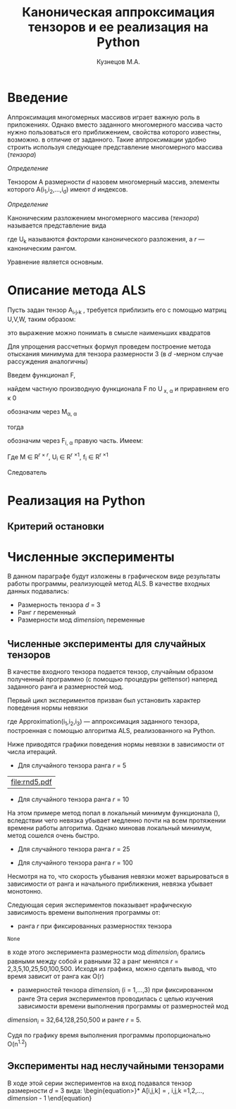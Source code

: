 #+STARTUP: overview
#+STARTUP: hidestars
#+OPTIONS: LaTeX:t
#+OPTIONS: toc:nil
#+LaTeX_CLASS: per-file-class
#+TITLE: Каноническая аппроксимация тензоров и ее реализация на Python
#+AUTHOR: Кузнецов М.А.
#+DATE: 
* LATEX OPTIONS 						   :noexport:
#+OPTIONS: toc:nil
** Packages
#+LATEX_HEADER: \usepackage[T2A]{fontenc}
#+LATEX_HEADER: \usepackage[utf8]{inputenc}
#+LATEX_HEADER: \usepackage[english,russian]{babel}
#+LATEX_HEADER: \usepackage{graphicx}
#+LATEX_HEADER: \usepackage{amsfonts,amsmath,amssymb}
#+LATEX_HEADER: \usepackage{color}
#+LATEX_HEADER: \usepackage{algorithmic} \usepackage[ruled]{algorithm}
#+LATEX_HEADER: \usepackage[unicode=true,plainpages=false]{hyperref}
#+LATEX_HEADER: \hypersetup{colorlinks=true,linkcolor=magenta,anchorcolor=magenta,urlcolor=blue,citecolor=blue}
** User-defined symbols
#+LATEX_HEADER: \def\A{\mathbf{A}}
#+LATEX_HEADER: \def\V{\mathbf{V}}
#+LATEX_HEADER: \def\B{\mathbf{B}}
#+LATEX_HEADER: \def\C{\mathbf{C}}
** GeometryTEX_HEADER: \usepackage[a4paper]{geometry}




   

 
   
* Введение
     
  Аппроксимация многомерных массивов играет важную роль в приложениях. Однако вместо заданного многомерного массива
часто нужно пользоваться его приближением, свойства которого известны, возможно. в отличие от заданного.
Такие аппроксимации удобно строить используя следующее представление многомерного массива (/тензора/)

 /Определение/
  
 Тензором A размерности $d$ назовем многомерный массив, элементы которого A(i_1,i_2,\ldots,i_d) имеют $d$ 
индексов.

 /Определение/

 Каноническим разложением многомерного массива (/тензора/) 
называется представление вида 

\begin{equation}\label{curs:eq1}
A(i_1,i_2,\ldots,i_d) = \sum_{\alpha=1}^r U_1(i_1,\alpha) U_2(i_2,\alpha) \ldots U_d(i_d,\alpha),
\end{equation}
где U_k называются /факторами/ канонического разложения, а $r$ --- каноническим рангом.

Уравнение \eqref{curs:eq1} является основным.

* Описание метода ALS
  Пусть задан тензор A_i,_j,_k , требуется приблизить его с помощью матриц 
U,V,W, таким образом:

\begin{equation}
A_{i_1,\ldots,i_d} \approx  \sum_{\alpha=1}^r U_1(i_1,\alpha) U_2(i_2,\alpha) \ldots U_d(i_d,\alpha),
\end{equation}

это выражение можно понимать в смысле наименьших квадратов
\begin{equation}
\parallel A_{i_1},_{\ldots},_{i_d}  -  \sum_{\alpha=1}^r U_1(i_1,\alpha) U_2(i_2,\alpha) \ldots U_d(i_d,\alpha), \sum_{\alpha=1}^r U_1(i_1,\alpha) U_2(i_2,\alpha) \ldots U_d(i_d,\alpha) \parallel ^2 =
 
\sum_{i_1,\ldots,i_d} (A_{i_1},_{\ldots},_{i_d} - \sum_{\alpha=1}^r U_1(i_1,\alpha) U_2(i_2,\alpha) \ldots U_d(i_d,\alpha))^2
\longrightarrow min
\end{equation}

Для упрощения рассчетных формул проведем построение метода отыскания минимума
для тензора размерности 3 (в $d$ -мерном случае рассуждения аналогичны)

Введем функционал F,
\begin{equation}
F=\sum_{i,j,k=1} (A_{i,j,k}-\sum_{\alpha=1}^r U_{i,\alpha}V_{j,\alpha}W_{k,\alpha})^2
\end{equation}

найдем частную производную функционала F по U_{\hat x, \hat \alpha} и приравняем его к 0
\begin{equation*}
\frac{\partial F}{\partial U_{\hat x, \hat \alpha}} = 
2 \sum_{i,j,k}(A_{i,j,k}-\sum_{\alpha} U_{i,\alpha}V_{j,\alpha}W_{k,\alpha})-
\sum_{\check \alpha} V_{j,\check \alpha}W_{k,\check \alpha} =0
\end{equation*}

\begin{equation*}
-\sum_{i,j,k,\check \alpha} A_{i,j,k} \delta_{i,\hat i} \delta_{\check\alpha, \hat\alpha}
V_{j,\check \alpha}W_{k,\check \alpha} +
\sum_{i,j,k,\alpha,\check \alpha} U_{i,\alpha}V_{j,\alpha}
\delta_{i,\hat i}\delta_{\check \alpha,\hat \alpha}
V_{j,\check \alpha}W_{k,\check \alpha}=0
\end{equation*}

\begin{equation*}
\sum_{j,k} A_{\hat i,j,k}V_{j, \hat \alpha}W_{k,\hat \alpha}=
\sum_{j,k,\alpha} U_{\hat i,\alpha}V_{j,\alpha}W_{k,\alpha}V_{j,\hat \alpha}
W_{k,\hat \alpha}
\end{equation*}

\begin{equation*}
\sum_{j,k,\alpha} U_{\hat i,\alpha}V_{j,\alpha}W_{k,\alpha}V_{j,\hat \alpha}
W_{k,\hat \alpha}= \sum_{\alpha} U_{\hat i,\alpha}(\sum_{j}V_{j,\alpha}
V_{j,\hat \alpha}) (\sum_{k}W_{k,\alpha}W_{k,\hat \alpha})
\end{equation*}

обозначим через M_{\alpha,\hat \alpha}

\begin{equation*}
M_{\alpha,\hat \alpha} = (\sum_{j}V_{j,\alpha}
V_{j,\hat \alpha}) (\sum_{k}W_{k,\alpha}W_{k,\hat \alpha}),
\end{equation*}
 
тогда
\begin{equation*}
\sum_{\alpha} U_{\hat i, \alpha}M_{\alpha,\hat \alpha} = 
\sum_{j,k} A_{\hat i,j,k}V_{j, \hat \alpha}W_{k,\hat \alpha}
\end{equation*}


обозначим через F_{i,\hat \alpha} правую часть. Имеем:


\begin{equation}
\sum_{\alpha} U_{\hat i, \alpha}M_{\alpha,\hat \alpha}=F_{i,\hat \alpha}
\end{equation}

Где M \in R^{$r$ \times $r$}, U_i \in R^{r \times 1}, f_i \in R^{r \times 1}

Следователь
* Реализация на Python
** Критерий остановки 
* Численные эксперименты
 В данном параграфе будут изложены в графическом виде результаты работы программы, реализующей метод ALS. 
В качестве входных данных подавались:
 - Размерность тензора $d$ = 3
 - Ранг $r$ переменный
 - Размерности мод $dimension_i$ переменные
** Численные эксперименты для случайных тензоров
 В качестве входного тензора подается тензор, случайным образом полученный программно (с помощью процедуры
gettensor) наперед заданного ранга и размерностей мод. 

Первый цикл экспериментов призван был установить характер поведения нормы невязки 
\begin{equation}\label{curs:eq2}
max|A(i_1,i_2,i_3)-Approximation(i_1,i_2,i_3)|
\end{equation}

где Approximation(i_1,i_2,i_3) --- аппроксимация заданного тензора, построенная с помощью алгоритма
ALS, реализованного на Python.

Ниже приводятся графики поведения нормы невязки  в зависимости от числа итераций. 

- Для случайного тензора ранга $r$ = 5
#+begin_src python :exports results :results output raw
from test import *
from numpy import *
from pylab import *
d=3
dimension=[32,32,32]
r=5
a,u0=randomtensor(r,dimension,size(dimension))
eps=1e-6
a1, u,no=ALSproc(a,d,r,dimension,eps)
plot(no)
xlabel('Iterations')
ylabel('Norm')
title('Graphic of norm')
fname="rnd5.pdf"
savefig(fname)
#clf()
print "[[file:%s]]" % fname
#+end_src

#+results:
| file:rnd5.pdf |




- Для случайного тензора ранга $r$ = 10

На этом примере метод попал в локальный минимум функционала (\eq2), вследствии чего невязка убывает медленно почти
на всем протяжении времени работы алгоритма. Однако миновав локальный минимум, метод сошелся очень быстро.
#+attr_latex: width=8cm
#+name: pic1
#+begin_src python :exports results :results output raw
from test import *
from numpy import *
from pylab import *
d=3
dimension=[32,32,32]
r=10
a,u0=randomtensor(r,dimension,size(dimension))
eps=1e-6
a1,u,no=ALSproc(a,d,r,dimension,eps)
plot(no)
xlabel('Iterations')
ylabel('Norm')
title('Graphic of norm')
fname="rnd10.pdf"
savefig(fname)
#clf()
print "[[file:%s]]" % fname
#+end_src

- Для случайного тензора ранга $r$ = 25
#+attr_latex: width=8cm
#+begin_src python :exports results :results output raw
from test import *
from numpy import *
from pylab import *
d=3
dimension=[32,32,32]
r=25
a,u0=randomtensor(r,dimension,size(dimension))
eps=1e-6
a1,u,no=ALSproc(a,d,r,dimension,eps)
plot(no)
xlabel('Iterations')
ylabel('Norm')
title('Graphic of norm')
fname="rnd25.pdf"
savefig(fname)
#clf()
print "[[file:%s]]" % fname
#+end_src

- Для случайного тензора ранга $r$ = 100
#+attr_latex: width=8cmn
#+begin_src python :exports results :results output raw
from test import *
from numpy import *
from pylab import *
d=3
dimension=[32,32,32]
r=100
a,u0=randomtensor(r,dimension,size(dimension))
eps=1e-6
a1,u,no=ALSproc(a,d,r,dimension,eps)
plot(no)
xlabel('Iterations')
ylabel('Norm')
title('Graphic of norm')
fname="rnd100.pdf"
savefig(fname)
#clf()
print "[[file:%s]]" % fname
#+end_src


Несмотря на то, что скорость убывания невязки может варьироваться в зависимости от ранга и начального приближения,
невязка убывает монотонно.

Следующая серия экспериментов показывает нрафическую зависимость времени выполнения программы от:
- ранга $r$ при фиксированных размерностях тензора
 

#+attr_latex: width=8cm
#+name: "Ранг" 
#+begin_src python :exports results :results output raw
from test import *
from numpy import *
from pylab import *
from time import *
d=3
dimension=[32,32,32]
r=[2,3,5,10,20,50,100]
mar=zeros((2,7))
for i in xrange(0,7):
  t=time()
  a,u0=randomtensor(r[i],dimension,size(dimension))
  eps=1e-6
  a1,u,no=ALSproc(a,d,r[i],dimension,eps)
  mar[0,i]=time()-t
  mar[1,i]=r[i]
plot(mar[1],mar[0])
xlabel('rank')
ylabel('time')
title('Graphic of time')
fname="rnd5.pdf"
savefig(fname)
#clf()
print "[[file:%s]]" % fname
#+end_src

#+results:
: None

в ходе этого эксперимента размерности мод $dimension_i$ брались равными между собой и равными 32 а ранг 
менялся $r$ = 2,3,5,10,25,50,100,500. Исходя из графика, можно сделать вывод, что время зависит от ранга 
как O(r)
  
- размерностей тензора $dimension_i$ (i = 1,\ldots,3) при фиксированном ранге
  Эта серия экспериментов проводилась с целью изучения зависимости времени выполнения программы от размерностей мод
$dimension_i$ = 32,64,128,250,500 и ранге $r$ = 5.


#+attr_latex: width=8cm
#+name: "Ранг" 
#+begin_src python :exports results :results output raw
from test import *
from numpy import *
from pylab import *
from time import *
d=3
tempor=[16,32,64,128,250,500]

r=5
mar=zeros((2,7))
for i in xrange(0,7):
  dimension=[tempor[i],tempor[i],tempor[i]]
  t=time()
  a,u0=randomtensor(r,dimension,size(dimension))
  eps=1e-6
  a1,u,no=ALSproc(a,d,r,dimension,eps)
  mar[0,i]=time()-t
  mar[1,i]=r[i]
plot(mar[1],mar[0])
xlabel('dimension')
ylabel('time')
title('Graphic of time')
fname="rnd88.pdf"
savefig(fname)
#clf()
print "[[file:%s]]" % fname
#+end_src

Судя по графику время выполнения программы пропорционально O(n^{1.2})

** Эксперименты над неслучайными тензорами

В ходе этой серии экспериментов на вход подавался тензор размерности $d$ = 3 вида:
\begin{equation>}*
A[i,j,k] = \frac{1}{i+j+k+1}  , i,j,k =1,2,\ldots, $dimension$ - 1
\end{equation}

#+begin_src python :exports results :results output raw :cashe yes
from test import *
from numpy import *
from pylab import *
d=3
dimension=[32,32,32]
r=5
a=zeros(dimension)
for i in xrange(0,dimension[0]):
  for j in xrange(0,dimension[1]):
    for k in xrange(0,dimension[2]):
    	a[i,j,k]=1.0/(i+j+k+1)

eps=1e-6
a1, u,no=ALSproc(a,d,r,dimension,eps)
plot(no)
xlabel('Iterations')
ylabel('Norm')
title('Graphic of norm')
fname="rnd5.pdf"
savefig(fname)
#clf()
print "[[file:%s]]" % fname
#+end_src

#+results:

